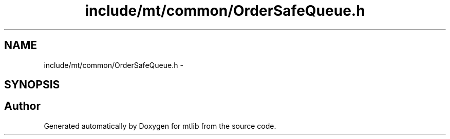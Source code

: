 .TH "include/mt/common/OrderSafeQueue.h" 3 "Fri Jan 21 2011" "mtlib" \" -*- nroff -*-
.ad l
.nh
.SH NAME
include/mt/common/OrderSafeQueue.h \- 
.SH SYNOPSIS
.br
.PP
.SH "Author"
.PP 
Generated automatically by Doxygen for mtlib from the source code.
